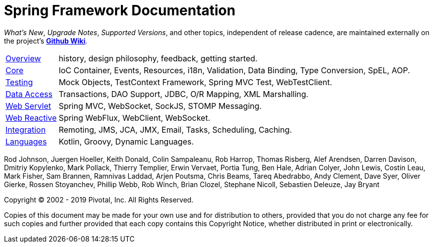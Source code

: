 = Spring Framework Documentation
:doc-root: https://docs.spring.io
:api-spring-framework: {doc-root}/spring-framework/docs/{spring-version}/javadoc-api/org/springframework

****
_What's New_, _Upgrade Notes_, _Supported Versions_, and other topics,
independent of release cadence, are maintained externally on the project's
https://github.com.spring.mvc.controller.DemoController/spring-projects/spring-framework/wiki[*Github Wiki*].
****

[horizontal]
<<overview.adoc#overview, Overview>> :: history, design philosophy, feedback,
getting started.
<<core.adoc#spring-core, Core>> :: IoC Container, Events, Resources, i18n,
Validation, Data Binding, Type Conversion, SpEL, AOP.
<<testing.adoc#testing, Testing>> :: Mock Objects, TestContext Framework,
Spring MVC Test, WebTestClient.
<<data-access.adoc#spring-data-tier, Data Access>> :: Transactions, DAO Support,
JDBC, O/R Mapping, XML Marshalling.
<<web.adoc#spring-web, Web Servlet>> :: Spring MVC, WebSocket, SockJS,
STOMP Messaging.
<<web-reactive.adoc#spring-webflux, Web Reactive>> :: Spring WebFlux, WebClient,
WebSocket.
<<integration.adoc#spring-integration, Integration>> :: Remoting, JMS, JCA, JMX,
Email, Tasks, Scheduling, Caching.
<<languages.adoc#languages, Languages>> :: Kotlin, Groovy, Dynamic Languages.

Rod Johnson, Juergen Hoeller, Keith Donald, Colin Sampaleanu, Rob Harrop, Thomas Risberg,
Alef Arendsen, Darren Davison, Dmitriy Kopylenko, Mark Pollack, Thierry Templier, Erwin
Vervaet, Portia Tung, Ben Hale, Adrian Colyer, John Lewis, Costin Leau, Mark Fisher, Sam
Brannen, Ramnivas Laddad, Arjen Poutsma, Chris Beams, Tareq Abedrabbo, Andy Clement, Dave
Syer, Oliver Gierke, Rossen Stoyanchev, Phillip Webb, Rob Winch, Brian Clozel, Stephane
Nicoll, Sebastien Deleuze, Jay Bryant

Copyright © 2002 - 2019 Pivotal, Inc. All Rights Reserved.

Copies of this document may be made for your own use and for distribution to others,
provided that you do not charge any fee for such copies and further provided that each
copy contains this Copyright Notice, whether distributed in print or electronically.
